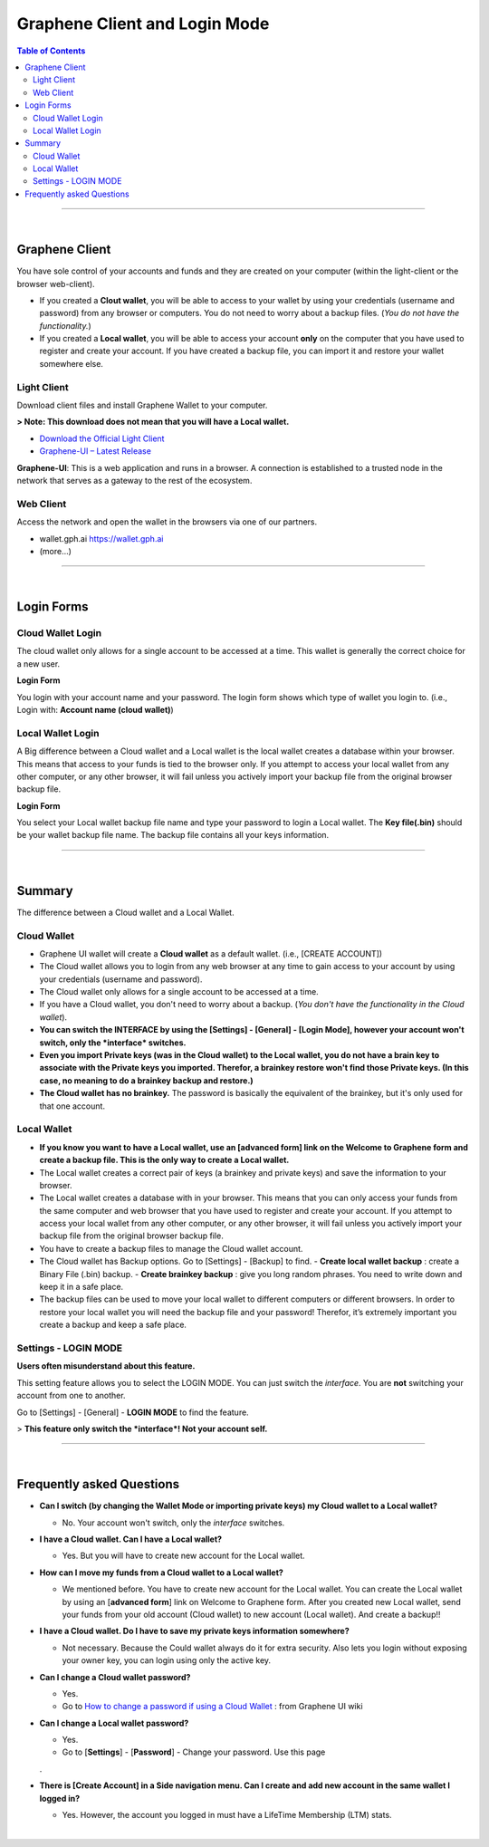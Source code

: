 
*************************************
Graphene Client and Login Mode
*************************************

.. contents:: Table of Contents

------------------

|

Graphene Client
========================
You have sole control of your accounts and funds and they are created on your computer (within the light-client or the browser web-client).

- If you created a **Clout wallet**, you will be able to access to your wallet by using your credentials (username and password) from any browser or computers. You do not need to worry about a backup files. (*You do not have the functionality.*)

- If you created a **Local wallet**, you will be able to access your account **only** on the computer that you have used to register and create your account. If you have created a backup file, you can import it and restore your wallet somewhere else.


Light Client
----------------
Download client files and install Graphene Wallet to your computer.

**> Note: This download does not mean that you will have a Local wallet.**

- `Download the Official Light Client <https://gph.ai/download>`_
- `Graphene-UI – Latest Release <https://github.com/graphene-blockchain/graphene-ui/releases>`_

**Graphene-UI**:
This is a web application and runs in a browser. A connection is established to a trusted node in the network that serves as a gateway to the rest of the ecosystem.

Web Client
-------------

Access the network and open the wallet in the browsers via one of our partners.

- wallet.gph.ai https://wallet.gph.ai
- (more...)

------------

|

Login Forms
=============

Cloud Wallet Login
---------------------

The cloud wallet only allows for a single account to be accessed at a time. This wallet is generally the correct choice for a new user.

**Login Form**

You login with your account name and your password. The login form shows which type of wallet you login to. (i.e., Login with: **Account name (cloud wallet)**)


.. image:: ../images/login-cloud-wallet.png
        :alt: graphene
        :width: 400px
        :align: center


Local Wallet Login
--------------------

A Big difference between a Cloud wallet and a Local wallet is the local wallet creates a database within your browser. This means that access to your funds is tied to the browser only. If you attempt to access your local wallet from any other computer, or any other browser, it will fail unless you actively import your backup file from the original browser backup file.

**Login Form**

You select your Local wallet backup file name and type your password to login a Local wallet. The **Key file(.bin)** should be your wallet backup file name. The backup file contains all your keys information.


.. image:: ../images/login-local2.png
        :alt: graphene
        :width: 400px
        :align: center

-----

|

Summary
=============

The difference between a Cloud wallet and a Local Wallet.

Cloud Wallet
----------------

- Graphene UI wallet will create a **Cloud wallet** as a default wallet. (i.e., [CREATE ACCOUNT])
- The Cloud wallet allows you to login from any web browser at any time to gain access to your account by using your credentials (username and password).
- The Cloud wallet only allows for a single account to be accessed at a time.
- If you have a Cloud wallet, you don't need to worry about a backup. (*You don't have the functionality in the Cloud wallet*).
- **You can switch the INTERFACE by using the [Settings] - [General] - [Login Mode], however your account won't switch, only the *interface* switches.**
- **Even you import Private keys (was in the Cloud wallet) to the Local wallet, you do not have a brain key to associate with the Private keys you imported. Therefor, a brainkey restore won't find those Private keys. (In this case, no meaning to do a brainkey backup and restore.)**
- **The Cloud wallet has no brainkey.** The password is basically the equivalent of the brainkey, but it's only used for that one account.

Local Wallet
---------------

- **If you know you want to have a Local wallet, use an [advanced form] link on the Welcome to Graphene form and create a backup file. This is the only way to create a Local wallet.**
- The Local wallet creates a correct pair of keys (a brainkey and private keys) and save the information to your browser.
- The Local wallet creates a database with in your browser. This means that you can only access your funds from the same computer and web browser that you have used to register and create your account.  If you attempt to access your local wallet from any other computer, or any other browser, it will fail unless you actively import your backup file from the original browser backup file.
- You have to create a backup files to manage the Cloud wallet account.
- The Cloud wallet has Backup options. Go to [Settings] - [Backup] to find.
  - **Create local wallet backup** : create a Binary File (.bin) backup.
  - **Create brainkey backup** : give you long random phrases. You need to write down and keep it in a safe place.
- The backup files can be used to move your local wallet to different computers or different browsers. In order to restore your local wallet you will need the backup file and your password! Therefor, it’s extremely important you create a backup and keep a safe place.


Settings - LOGIN MODE
-----------------------

**Users often misunderstand about this feature.**

This setting feature allows you to select the LOGIN MODE. You can just switch the *interface*. You are **not** switching your account from one to another.

Go to [Settings] - [General] - **LOGIN MODE** to find the feature.

.. image:: ../images/login-mode-set.png
        :alt: graphene
        :width: 550px
        :align: center

  By switching **the interface** from a **Cloud Wallet Mode** to a **Local Wallet Mode**, you can;

  - restore an old Local wallet backup file or
  - create a new account.

> **This feature only switch the *interface*! Not your account self.**

-----

|


Frequently asked Questions
===============================

- **Can I switch (by changing the Wallet Mode or importing private keys) my Cloud wallet to a Local wallet?**

  - No. Your account won't switch, only the *interface* switches.

- **I have a Cloud wallet. Can I have a Local wallet?**

  - Yes. But you will have to create new account for the Local wallet.

- **How can I move my funds from a Cloud wallet to a Local wallet?**

  - We mentioned before. You have to create new account for the Local wallet. You can create the Local wallet by using an [**advanced form**] link on Welcome to Graphene form. After you created new Local wallet, send your funds from your old account (Cloud wallet) to new account (Local wallet). And create a backup!!

- **I have a Cloud wallet. Do I have to save my private keys information somewhere?**

  - Not necessary. Because the Could wallet always do it for extra security. Also lets you login without exposing your owner key, you can login using only the active key.

- **Can I change a Cloud wallet password?**

  - Yes.

  - Go to `How to change a password if using a Cloud Wallet <https://github.com/graphene-blockchain/graphene-ui/wiki/Cloud-Wallet-Login-and-changing-password>`_ : from Graphene UI wiki

- **Can I change a Local wallet password?**

  - Yes.

  - Go to [**Settings**] - [**Password**] - Change your password. Use this page
  .
- **There is [Create Account] in a Side navigation menu. Can I create and add new account in the same wallet I logged in?**

  - Yes. However, the account you logged in must have a LifeTime Membership (LTM) stats.

|


